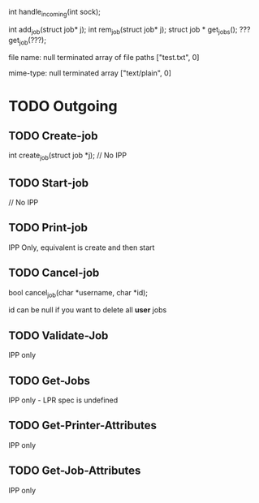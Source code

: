 #+STARTUP: showeverything

int handle_incoming(int sock);
   
int add_job(struct job* j);
int rem_job(struct job* j);
struct job * get_jobs();
??? get_job(???);

file name: null terminated array of file paths
["test.txt", 0]

mime-type: null terminated array
["text/plain", 0]

* TODO Outgoing
** TODO Create-job

   int create_job(struct job *j);
   // No IPP
   
** TODO Start-job
   // No IPP
** TODO Print-job
   IPP Only, equivalent is create and then start
** TODO Cancel-job
   
   bool cancel_job(char *username, char *id);

   id can be null if you want to delete all *user* jobs

** TODO Validate-Job
   IPP only
** TODO Get-Jobs
   IPP only - LPR spec is undefined
** TODO Get-Printer-Attributes
   IPP only
** TODO Get-Job-Attributes
   IPP only
